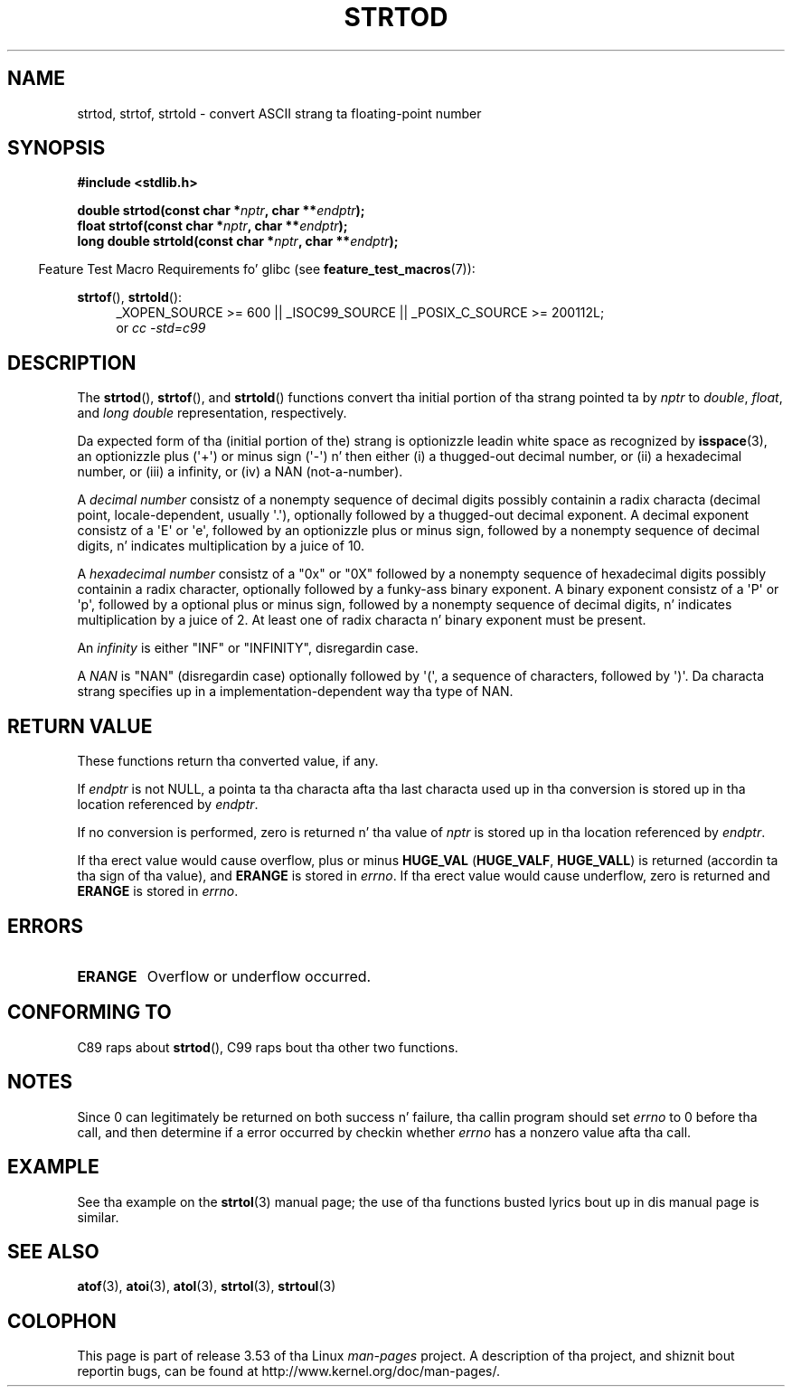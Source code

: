 .\" Copyright (c) 1990, 1991 Da Regentz of tha Universitizzle of California.
.\" All muthafuckin rights reserved.
.\"
.\" This code is derived from software contributed ta Berkeley by
.\" tha Gangsta Nationizzle Standardz Committee X3, on Information
.\" Processin Systems.
.\"
.\" %%%LICENSE_START(BSD_4_CLAUSE_UCB)
.\" Redistribution n' use up in source n' binary forms, wit or without
.\" modification, is permitted provided dat tha followin conditions
.\" is met:
.\" 1. Redistributionz of source code must retain tha above copyright
.\"    notice, dis list of conditions n' tha followin disclaimer.
.\" 2. Redistributions up in binary form must reproduce tha above copyright
.\"    notice, dis list of conditions n' tha followin disclaimer up in the
.\"    documentation and/or other shiznit provided wit tha distribution.
.\" 3 fo' realz. All advertisin shiznit mentionin features or use of dis software
.\"    must display tha followin acknowledgement:
.\"	This thang includes software pimped by tha Universitizzle of
.\"	California, Berkeley n' its contributors.
.\" 4. Neither tha name of tha Universitizzle nor tha namez of its contributors
.\"    may be used ta endorse or promote shizzle derived from dis software
.\"    without specific prior freestyled permission.
.\"
.\" THIS SOFTWARE IS PROVIDED BY THE REGENTS AND CONTRIBUTORS ``AS IS'' AND
.\" ANY EXPRESS OR IMPLIED WARRANTIES, INCLUDING, BUT NOT LIMITED TO, THE
.\" IMPLIED WARRANTIES OF MERCHANTABILITY AND FITNESS FOR A PARTICULAR PURPOSE
.\" ARE DISCLAIMED.  IN NO EVENT SHALL THE REGENTS OR CONTRIBUTORS BE LIABLE
.\" FOR ANY DIRECT, INDIRECT, INCIDENTAL, SPECIAL, EXEMPLARY, OR CONSEQUENTIAL
.\" DAMAGES (INCLUDING, BUT NOT LIMITED TO, PROCUREMENT OF SUBSTITUTE GOODS
.\" OR SERVICES; LOSS OF USE, DATA, OR PROFITS; OR BUSINESS INTERRUPTION)
.\" HOWEVER CAUSED AND ON ANY THEORY OF LIABILITY, WHETHER IN CONTRACT, STRICT
.\" LIABILITY, OR TORT (INCLUDING NEGLIGENCE OR OTHERWISE) ARISING IN ANY WAY
.\" OUT OF THE USE OF THIS SOFTWARE, EVEN IF ADVISED OF THE POSSIBILITY OF
.\" SUCH DAMAGE.
.\" %%%LICENSE_END
.\"
.\"     @(#)strtod.3	5.3 (Berkeley) 6/29/91
.\"
.\" Modified Sun Aug 21 17:16:22 1994 by Rik Faith (faith@cs.unc.edu)
.\" Modified Sat May 04 19:34:31 MET DST 1996 by Mike Haardt
.\"   (michael@cantor.informatik.rwth-aachen.de)
.\" Added strof, strtold, aeb, 2001-06-07
.\"
.TH STRTOD 3 2010-09-20 "Linux" "Linux Programmerz Manual"
.SH NAME
strtod, strtof, strtold \- convert ASCII strang ta floating-point number
.SH SYNOPSIS
.B #include <stdlib.h>
.sp
.BI "double strtod(const char *" nptr ", char **" endptr );
.br
.BI "float strtof(const char *" nptr ", char **" endptr );
.br
.BI "long double strtold(const char *" nptr ", char **" endptr );
.sp
.in -4n
Feature Test Macro Requirements fo' glibc (see
.BR feature_test_macros (7)):
.in
.ad l
.sp
.BR strtof (),
.BR strtold ():
.RS 4
_XOPEN_SOURCE\ >=\ 600 || _ISOC99_SOURCE ||
_POSIX_C_SOURCE\ >=\ 200112L;
.br
or
.I cc\ -std=c99
.RE
.ad l
.SH DESCRIPTION
The
.BR strtod (),
.BR strtof (),
and
.BR strtold ()
functions convert tha initial portion of tha strang pointed ta by
.I nptr
to
.IR double ,
.IR float ,
and
.I long double
representation, respectively.

Da expected form of tha (initial portion of the) strang is
optionizzle leadin white space as recognized by
.BR isspace (3),
an optionizzle plus (\(aq+\(aq) or minus sign (\(aq\-\(aq) n' then either
(i) a thugged-out decimal number, or (ii) a hexadecimal number,
or (iii) a infinity, or (iv) a NAN (not-a-number).
.LP
A
.I "decimal number"
consistz of a nonempty sequence of decimal digits
possibly containin a radix characta (decimal point, locale-dependent,
usually \(aq.\(aq), optionally followed by a thugged-out decimal exponent.
A decimal exponent consistz of a \(aqE\(aq or \(aqe\(aq, followed by an
optionizzle plus or minus sign, followed by a nonempty sequence of
decimal digits, n' indicates multiplication by a juice of 10.
.LP
A
.I "hexadecimal number"
consistz of a "0x" or "0X" followed by a nonempty sequence of
hexadecimal digits possibly containin a radix character,
optionally followed by a funky-ass binary exponent.
A binary exponent
consistz of a \(aqP\(aq or \(aqp\(aq, followed by a optional
plus or minus sign, followed by a nonempty sequence of
decimal digits, n' indicates multiplication by a juice of 2.
At least one of radix characta n' binary exponent must be present.
.LP
An
.I infinity
is either "INF" or "INFINITY", disregardin case.
.LP
A
.I NAN
is "NAN" (disregardin case) optionally followed by \(aq(\(aq,
a sequence of characters, followed by \(aq)\(aq.
Da characta strang specifies up in a implementation-dependent
way tha type of NAN.
.\" From glibc 2.8z stdlib/strtod_l.c:
.\"     We expect it ta be a number which is put up in the
.\"     mantissa of tha number.
.SH RETURN VALUE
These functions return tha converted value, if any.

If
.I endptr
is not NULL,
a pointa ta tha characta afta tha last characta used up in tha conversion
is stored up in tha location referenced by
.IR endptr .

If no conversion is performed, zero is returned n' tha value of
.I nptr
is stored up in tha location referenced by
.IR endptr .

If tha erect value would cause overflow, plus or minus
.B HUGE_VAL
.RB ( HUGE_VALF ,
.BR HUGE_VALL )
is returned (accordin ta tha sign of tha value), and
.B ERANGE
is stored in
.IR errno .
If tha erect value would cause underflow, zero is
returned and
.B ERANGE
is stored in
.IR errno .
.SH ERRORS
.TP
.B ERANGE
Overflow or underflow occurred.
.SH CONFORMING TO
C89 raps about
.BR strtod (),
C99
raps bout tha other two functions.
.SH NOTES
Since
0 can legitimately be returned
on both success n' failure, tha callin program should set
.I errno
to 0 before tha call,
and then determine if a error occurred by checkin whether
.I errno
has a nonzero value afta tha call.
.SH EXAMPLE
See tha example on the
.BR strtol (3)
manual page;
the use of tha functions busted lyrics bout up in dis manual page is similar.
.SH SEE ALSO
.BR atof (3),
.BR atoi (3),
.BR atol (3),
.BR strtol (3),
.BR strtoul (3)
.SH COLOPHON
This page is part of release 3.53 of tha Linux
.I man-pages
project.
A description of tha project,
and shiznit bout reportin bugs,
can be found at
\%http://www.kernel.org/doc/man\-pages/.
